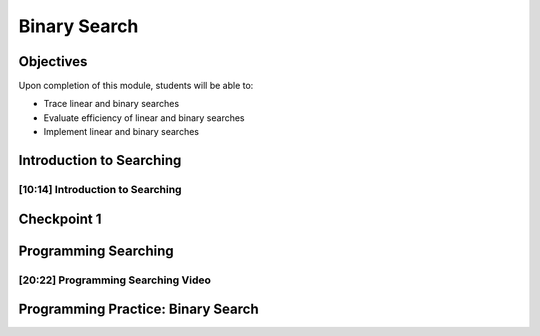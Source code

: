 .. This file is part of the OpenDSA eTextbook project. See
.. http://opendsa.org for more details.
.. Copyright (c) 2012-2020 by the OpenDSA Project Contributors, and
.. distributed under an MIT open source license.

.. avmetadata::
   :author: Molly Domino

Binary Search
=============

Objectives
----------

Upon completion of this module, students will be able to:

* Trace linear and binary searches
* Evaluate efficiency of linear and binary searches
* Implement linear and binary searches

Introduction to Searching
-------------------------

[10:14] Introduction to Searching
~~~~~~~~~~~~~~~~~~~~~~~~~~~~~~~~~

.. raw:: html

    <center>
    <iframe type="text/javascript" src='https://cdnapisec.kaltura.com/p/2375811/embedPlaykitJs/uiconf_id/52883092?iframeembed=true&entry_id=1_s97n1vm4' style="width: 960px; height: 395px" allowfullscreen webkitallowfullscreen mozAllowFullScreen allow="autoplay *; fullscreen *; encrypted-media *" frameborder="0"></iframe> 
    </center>     
     
.. raw:: html
   
   <a href="https://courses.cs.vt.edu/cs2114/SWDesignAndDataStructs/course-notes/12.2.2.1-IntroToSearching.pdf" target="_blank">
   <img src="../html/_static/Images/projector-screen.png" width="32" height="32">
   Video Slides 12.2.2.1-IntroToSearching.pdf</img>
   </a>

Checkpoint 1
------------

.. avembed:: Exercises/SWDesignAndDataStructs/BinarySearchCheckpoint1Summ.html ka
   :long_name: Checkpoint 1


Programming Searching
---------------------

[20:22] Programming Searching Video
~~~~~~~~~~~~~~~~~~~~~~~~~~~~~~~~~~~

.. raw:: html

    <center>
    <iframe type="text/javascript" src='https://cdnapisec.kaltura.com/p/2375811/embedPlaykitJs/uiconf_id/52883092?iframeembed=true&entry_id=1_ykrtcb3f' style="width: 960px; height: 395px" allowfullscreen webkitallowfullscreen mozAllowFullScreen allow="autoplay *; fullscreen *; encrypted-media *" frameborder="0"></iframe> 
    </center>     


.. raw:: html

   <a href="https://courses.cs.vt.edu/cs2114/SWDesignAndDataStructs/course-notes/12.2.4.1-ProgrammingSearching.pdf" target="_blank">
   <img src="../html/_static/Images/projector-screen.png" width="32" height="32">
   Video Slides 12.2.4.1-ProgrammingSearching.pdf</img>
   </a>
   
Programming Practice: Binary Search
-----------------------------------

.. extrtoolembed:: 'Programming Practice: Binary Search'
   :workout_id: 1927
